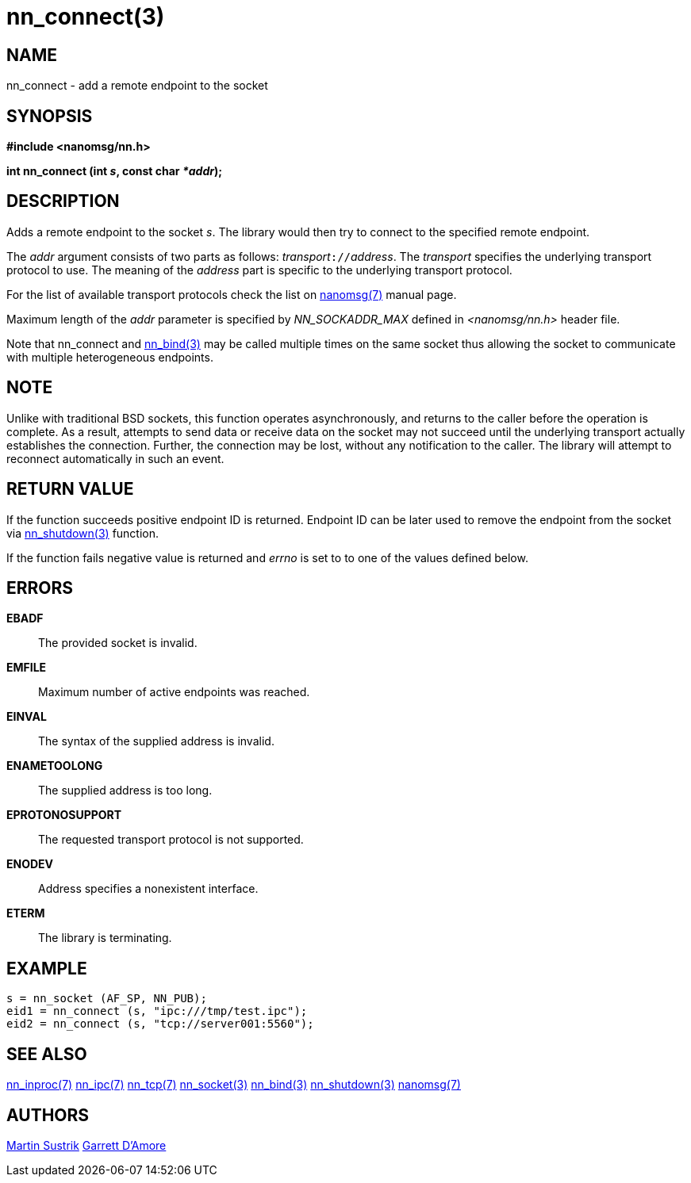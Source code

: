 nn_connect(3)
=============

NAME
----
nn_connect - add a remote endpoint to the socket


SYNOPSIS
--------
*#include <nanomsg/nn.h>*

*int nn_connect (int 's', const char '*addr');*


DESCRIPTION
-----------
Adds a remote endpoint to the socket 's'. The library would then try to connect
to the specified remote endpoint.

The 'addr' argument consists of two parts as follows: 'transport'`://`'address'.
The 'transport' specifies the underlying transport protocol to use. The meaning
of the 'address' part is specific to the underlying transport protocol.

For the list of available transport protocols check the list on
<<nanomsg#,nanomsg(7)>> manual page.

Maximum length of the 'addr' parameter is specified by _NN_SOCKADDR_MAX_
defined in '<nanomsg/nn.h>' header file.

Note that nn_connect and <<nn_bind#,nn_bind(3)>> may be called multiple times
on the same socket thus allowing the socket to communicate with multiple
heterogeneous endpoints.

NOTE
----

Unlike with traditional BSD sockets, this function operates asynchronously,
and returns to the caller before the operation is complete.
As a result, attempts to send data or receive data on the socket may not
succeed until the underlying transport actually establishes the connection.
Further, the connection may be lost, without any notification to the caller.
The library will attempt to reconnect automatically in such an event.

RETURN VALUE
------------
If the function succeeds positive endpoint ID is returned. Endpoint ID can be
later used to remove the endpoint from the socket via <<nn_shutdown#,nn_shutdown(3)>>
function.

If the function fails negative value is returned and 'errno' is set to to one of
the values defined below.


ERRORS
------
*EBADF*::
The provided socket is invalid.
*EMFILE*::
Maximum number of active endpoints was reached.
*EINVAL*::
The syntax of the supplied address is invalid.
*ENAMETOOLONG*::
The supplied address is too long.
*EPROTONOSUPPORT*::
The requested transport protocol is not supported.
*ENODEV*::
Address specifies a nonexistent interface.
*ETERM*::
The library is terminating.


EXAMPLE
-------

----
s = nn_socket (AF_SP, NN_PUB);
eid1 = nn_connect (s, "ipc:///tmp/test.ipc");
eid2 = nn_connect (s, "tcp://server001:5560");
----


SEE ALSO
--------
<<nn_inproc#,nn_inproc(7)>>
<<nn_ipc#,nn_ipc(7)>>
<<nn_tcp#,nn_tcp(7)>>
<<nn_socket#,nn_socket(3)>>
<<nn_bind#,nn_bind(3)>>
<<nn_shutdown#,nn_shutdown(3)>>
<<nanomsg#,nanomsg(7)>>

AUTHORS
-------
link:mailto:sustrik@250bpm.com[Martin Sustrik]
link:mailto:garrett@damore.org[Garrett D'Amore]

